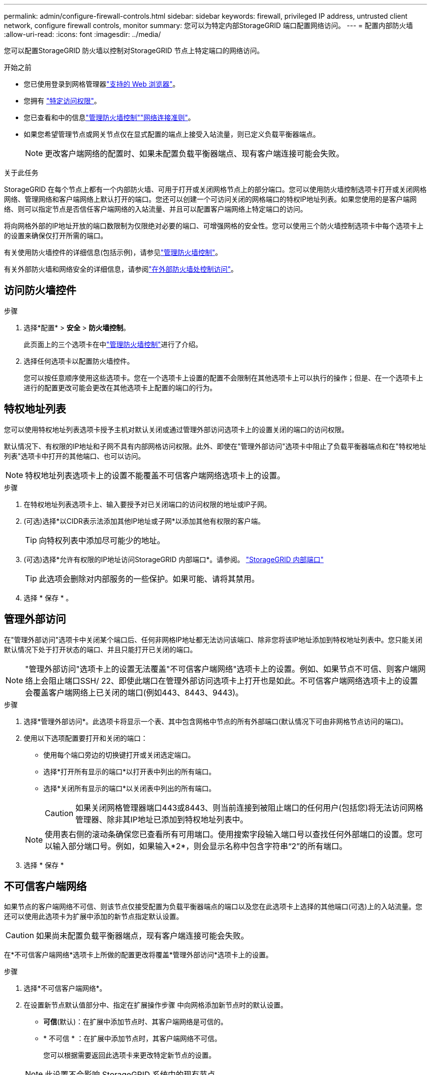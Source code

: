 ---
permalink: admin/configure-firewall-controls.html 
sidebar: sidebar 
keywords: firewall, privileged IP address, untrusted client network, configure firewall controls, monitor 
summary: 您可以为特定内部StorageGRID 端口配置网络访问。 
---
= 配置内部防火墙
:allow-uri-read: 
:icons: font
:imagesdir: ../media/


[role="lead"]
您可以配置StorageGRID 防火墙以控制对StorageGRID 节点上特定端口的网络访问。

.开始之前
* 您已使用登录到网格管理器link:../admin/web-browser-requirements.html["支持的 Web 浏览器"]。
* 您拥有 link:../admin/admin-group-permissions.html["特定访问权限"]。
* 您已查看和中的信息link:../admin/manage-firewall-controls.html["管理防火墙控制"]link:../network/index.html["网络连接准则"]。
* 如果您希望管理节点或网关节点仅在显式配置的端点上接受入站流量，则已定义负载平衡器端点。
+

NOTE: 更改客户端网络的配置时、如果未配置负载平衡器端点、现有客户端连接可能会失败。



.关于此任务
StorageGRID 在每个节点上都有一个内部防火墙、可用于打开或关闭网格节点上的部分端口。您可以使用防火墙控制选项卡打开或关闭网格网络、管理网络和客户端网络上默认打开的端口。您还可以创建一个可访问关闭的网格端口的特权IP地址列表。如果您使用的是客户端网络、则可以指定节点是否信任客户端网络的入站流量、并且可以配置客户端网络上特定端口的访问。

将向网格外部的IP地址开放的端口数限制为仅限绝对必要的端口、可增强网格的安全性。您可以使用三个防火墙控制选项卡中每个选项卡上的设置来确保仅打开所需的端口。

有关使用防火墙控件的详细信息(包括示例)，请参见link:../admin/manage-firewall-controls.html["管理防火墙控制"]。

有关外部防火墙和网络安全的详细信息，请参阅link:../admin/controlling-access-through-firewalls.html["在外部防火墙处控制访问"]。



== 访问防火墙控件

.步骤
. 选择*配置* > *安全* > *防火墙控制*。
+
此页面上的三个选项卡在中link:../admin/manage-firewall-controls.html["管理防火墙控制"]进行了介绍。

. 选择任何选项卡以配置防火墙控件。
+
您可以按任意顺序使用这些选项卡。您在一个选项卡上设置的配置不会限制在其他选项卡上可以执行的操作；但是、在一个选项卡上进行的配置更改可能会更改在其他选项卡上配置的端口的行为。





== 特权地址列表

您可以使用特权地址列表选项卡授予主机对默认关闭或通过管理外部访问选项卡上的设置关闭的端口的访问权限。

默认情况下、有权限的IP地址和子网不具有内部网格访问权限。此外、即使在"管理外部访问"选项卡中阻止了负载平衡器端点和在"特权地址列表"选项卡中打开的其他端口、也可以访问。


NOTE: 特权地址列表选项卡上的设置不能覆盖不可信客户端网络选项卡上的设置。

.步骤
. 在特权地址列表选项卡上、输入要授予对已关闭端口的访问权限的地址或IP子网。
. (可选)选择*以CIDR表示法添加其他IP地址或子网*以添加其他有权限的客户端。
+

TIP: 向特权列表中添加尽可能少的地址。

. (可选)选择*允许有权限的IP地址访问StorageGRID 内部端口*。请参阅。 link:../network/internal-grid-node-communications.html["StorageGRID 内部端口"]
+

TIP: 此选项会删除对内部服务的一些保护。如果可能、请将其禁用。

. 选择 * 保存 * 。




== 管理外部访问

在"管理外部访问"选项卡中关闭某个端口后、任何非网格IP地址都无法访问该端口、除非您将该IP地址添加到特权地址列表中。您只能关闭默认情况下处于打开状态的端口、并且只能打开已关闭的端口。


NOTE: "管理外部访问"选项卡上的设置无法覆盖"不可信客户端网络"选项卡上的设置。例如、如果节点不可信、则客户端网络上会阻止端口SSH/ 22、即使此端口在管理外部访问选项卡上打开也是如此。不可信客户端网络选项卡上的设置会覆盖客户端网络上已关闭的端口(例如443、8443、9443)。

.步骤
. 选择*管理外部访问*。此选项卡将显示一个表、其中包含网格中节点的所有外部端口(默认情况下可由非网格节点访问的端口)。
. 使用以下选项配置要打开和关闭的端口：
+
** 使用每个端口旁边的切换键打开或关闭选定端口。
** 选择*打开所有显示的端口*以打开表中列出的所有端口。
** 选择*关闭所有显示的端口*以关闭表中列出的所有端口。
+

CAUTION: 如果关闭网格管理器端口443或8443、则当前连接到被阻止端口的任何用户(包括您)将无法访问网格管理器、除非其IP地址已添加到特权地址列表中。

+

NOTE: 使用表右侧的滚动条确保您已查看所有可用端口。使用搜索字段输入端口号以查找任何外部端口的设置。您可以输入部分端口号。例如，如果输入*2*，则会显示名称中包含字符串“2”的所有端口。



. 选择 * 保存 *




== 不可信客户端网络

如果节点的客户端网络不可信、则该节点仅接受配置为负载平衡器端点的端口以及您在此选项卡上选择的其他端口(可选)上的入站流量。您还可以使用此选项卡为扩展中添加的新节点指定默认设置。


CAUTION: 如果尚未配置负载平衡器端点，现有客户端连接可能会失败。

在*不可信客户端网络*选项卡上所做的配置更改将覆盖*管理外部访问*选项卡上的设置。

.步骤
. 选择*不可信客户端网络*。
. 在设置新节点默认值部分中、指定在扩展操作步骤 中向网格添加新节点时的默认设置。
+
** *可信*(默认)：在扩展中添加节点时、其客户端网络是可信的。
** * 不可信 * ：在扩展中添加节点时，其客户端网络不可信。
+
您可以根据需要返回此选项卡来更改特定新节点的设置。

+

NOTE: 此设置不会影响 StorageGRID 系统中的现有节点。



. 使用以下选项选择仅允许在显式配置的负载平衡器端点或其他选定端口上进行客户端连接的节点：
+
** 选择*在显示的节点上取消信任*，将表中显示的所有节点添加到不可信客户端网络列表中。
** 选择*在显示的节点上信任*，从不可信客户端网络列表中删除表中显示的所有节点。
** 使用每个节点旁边的切换功能将选定节点的客户端网络设置为可信或不可信。
+
例如，您可以选择*Untrust on displayed N点*将所有节点添加到Untrusted Client Network列表中，然后使用单个节点旁边的切换将该单个节点添加到Trusted Client Network列表中。

+

NOTE: 使用表右侧的滚动条确保您已查看所有可用节点。使用搜索字段输入节点名称以查找任何节点的设置。您可以输入部分名称。例如，如果输入*GW*，则会显示名称中包含字符串"gw"的所有节点。



. 选择 * 保存 * 。
+
此时将立即应用并实施新的防火墙设置。如果尚未配置负载平衡器端点，现有客户端连接可能会失败。


